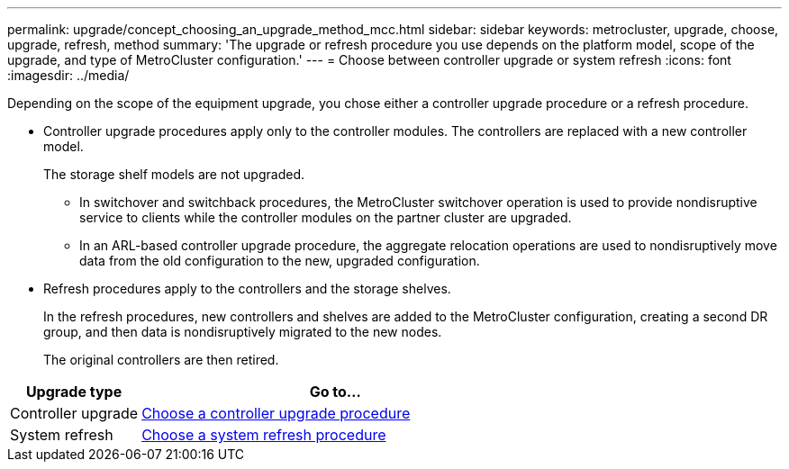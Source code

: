 ---
permalink: upgrade/concept_choosing_an_upgrade_method_mcc.html
sidebar: sidebar
keywords: metrocluster, upgrade, choose, upgrade, refresh, method
summary: 'The upgrade or refresh procedure you use depends on the platform model, scope of the upgrade, and type of MetroCluster configuration.'
---
= Choose between controller upgrade or system refresh
:icons: font
:imagesdir: ../media/

[.lead]
Depending on the scope of the equipment upgrade, you chose either a controller upgrade procedure or a refresh procedure.

* Controller upgrade procedures apply only to the controller modules. The controllers are replaced with a new controller model.
+
The storage shelf models are not upgraded.

** In switchover and switchback procedures, the MetroCluster switchover operation is used to provide nondisruptive service to clients while the controller modules on the partner cluster are upgraded.
** In an ARL-based controller upgrade procedure, the aggregate relocation operations are used to nondisruptively move data from the old configuration to the new, upgraded configuration.

* Refresh procedures apply to the controllers and the storage shelves.
+
In the refresh procedures, new controllers and shelves are added to the MetroCluster configuration, creating a second DR group, and then data is nondisruptively migrated to the new nodes.
+
The original controllers are then retired.

[cols="1,3"]
|===

h| Upgrade type h| Go to...

a|

Controller upgrade

a|

link:../upgrade/concept_choosing_controller_upgrade_mcc.html[Choose a controller upgrade procedure]
a|

System refresh

a|

link:../upgrade/concept_choosing_tech_refresh_mcc.html[Choose a system refresh procedure]

a|

|===
